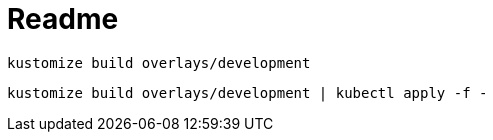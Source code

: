 = Readme

`kustomize build overlays/development`

`kustomize build overlays/development | kubectl apply -f -`